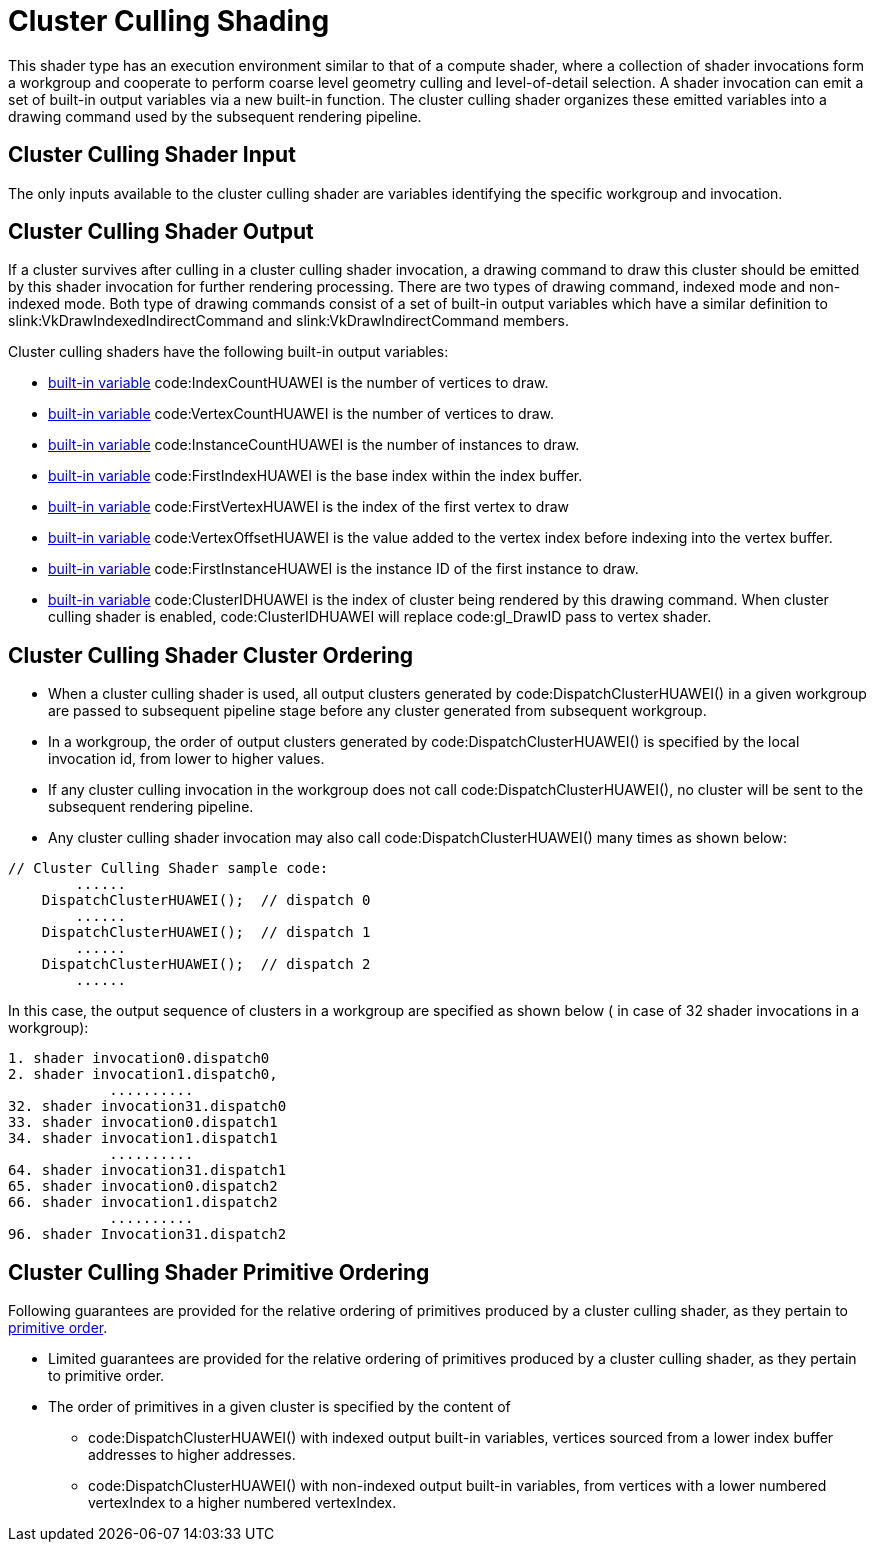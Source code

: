 // Copyright (c) 2020-2024 Huawei Technologies Co. Ltd.
//
// SPDX-License-Identifier: CC-BY-4.0

[[cluster-culling]]
= Cluster Culling Shading

This shader type has an execution environment similar to that of a compute
shader, where a collection of shader invocations form a workgroup and
cooperate to perform coarse level geometry culling and level-of-detail
selection.
A shader invocation can emit a set of built-in output variables via a new
built-in function.
The cluster culling shader organizes these emitted variables into a drawing
command used by the subsequent rendering pipeline.


[[cluster-culling-input]]
== Cluster Culling Shader Input

The only inputs available to the cluster culling shader are variables
identifying the specific workgroup and invocation.


[[cluster-culling-output]]
== Cluster Culling Shader Output

If a cluster survives after culling in a cluster culling shader invocation,
a drawing command to draw this cluster should be emitted by this shader
invocation for further rendering processing.
There are two types of drawing command, indexed mode and non-indexed mode.
Both type of drawing commands consist of a set of built-in output variables
which have a similar definition to slink:VkDrawIndexedIndirectCommand and
slink:VkDrawIndirectCommand members.

Cluster culling shaders have the following built-in output variables:

  * <<interfaces-builtin-variables,built-in variable>> code:IndexCountHUAWEI
    is the number of vertices to draw.
  * <<interfaces-builtin-variables,built-in variable>>
    code:VertexCountHUAWEI is the number of vertices to draw.
  * <<interfaces-builtin-variables,built-in variable>>
    code:InstanceCountHUAWEI is the number of instances to draw.
  * <<interfaces-builtin-variables,built-in variable>> code:FirstIndexHUAWEI
    is the base index within the index buffer.
  * <<interfaces-builtin-variables,built-in variable>>
    code:FirstVertexHUAWEI is the index of the first vertex to draw
  * <<interfaces-builtin-variables,built-in variable>>
    code:VertexOffsetHUAWEI is the value added to the vertex index before
    indexing into the vertex buffer.
  * <<interfaces-builtin-variables,built-in variable>>
    code:FirstInstanceHUAWEI is the instance ID of the first instance to
    draw.
  * <<interfaces-builtin-variables,built-in variable>> code:ClusterIDHUAWEI
    is the index of cluster being rendered by this drawing command.
    When cluster culling shader is enabled, code:ClusterIDHUAWEI will
    replace code:gl_DrawID pass to vertex shader.


[[cluster-culling-cluster-ordering]]
== Cluster Culling Shader Cluster Ordering

  * When a cluster culling shader is used, all output clusters generated by
    code:DispatchClusterHUAWEI() in a given workgroup are passed to
    subsequent pipeline stage before any cluster generated from subsequent
    workgroup.
  * In a workgroup, the order of output clusters generated by
    code:DispatchClusterHUAWEI() is specified by the local invocation id,
    from lower to higher values.
  * If any cluster culling invocation in the workgroup does not call
    code:DispatchClusterHUAWEI(), no cluster will be sent to the subsequent
    rendering pipeline.
  * Any cluster culling shader invocation may also call
    code:DispatchClusterHUAWEI() many times as shown below:

[source,c]
----
// Cluster Culling Shader sample code:
        ......
    DispatchClusterHUAWEI();  // dispatch 0
        ......
    DispatchClusterHUAWEI();  // dispatch 1
        ......
    DispatchClusterHUAWEI();  // dispatch 2
        ......
----

In this case, the output sequence of clusters in a workgroup are specified
as shown below ( in case of 32 shader invocations in a workgroup):

[source,c]
----
1. shader invocation0.dispatch0
2. shader invocation1.dispatch0,
            ..........
32. shader invocation31.dispatch0
33. shader invocation0.dispatch1
34. shader invocation1.dispatch1
            ..........
64. shader invocation31.dispatch1
65. shader invocation0.dispatch2
66. shader invocation1.dispatch2
            ..........
96. shader Invocation31.dispatch2
----


[[cluster-culling-primitive-ordering]]
== Cluster Culling Shader Primitive Ordering

Following guarantees are provided for the relative ordering of primitives
produced by a cluster culling shader, as they pertain to
<<drawing-primitive-order,primitive order>>.

  * Limited guarantees are provided for the relative ordering of primitives
    produced by a cluster culling shader, as they pertain to primitive
    order.
  * The order of primitives in a given cluster is specified by the content
    of
  ** code:DispatchClusterHUAWEI() with indexed output built-in variables,
     vertices sourced from a lower index buffer addresses to higher
     addresses.
  ** code:DispatchClusterHUAWEI() with non-indexed output built-in
     variables, from vertices with a lower numbered vertexIndex to a higher
     numbered vertexIndex.

